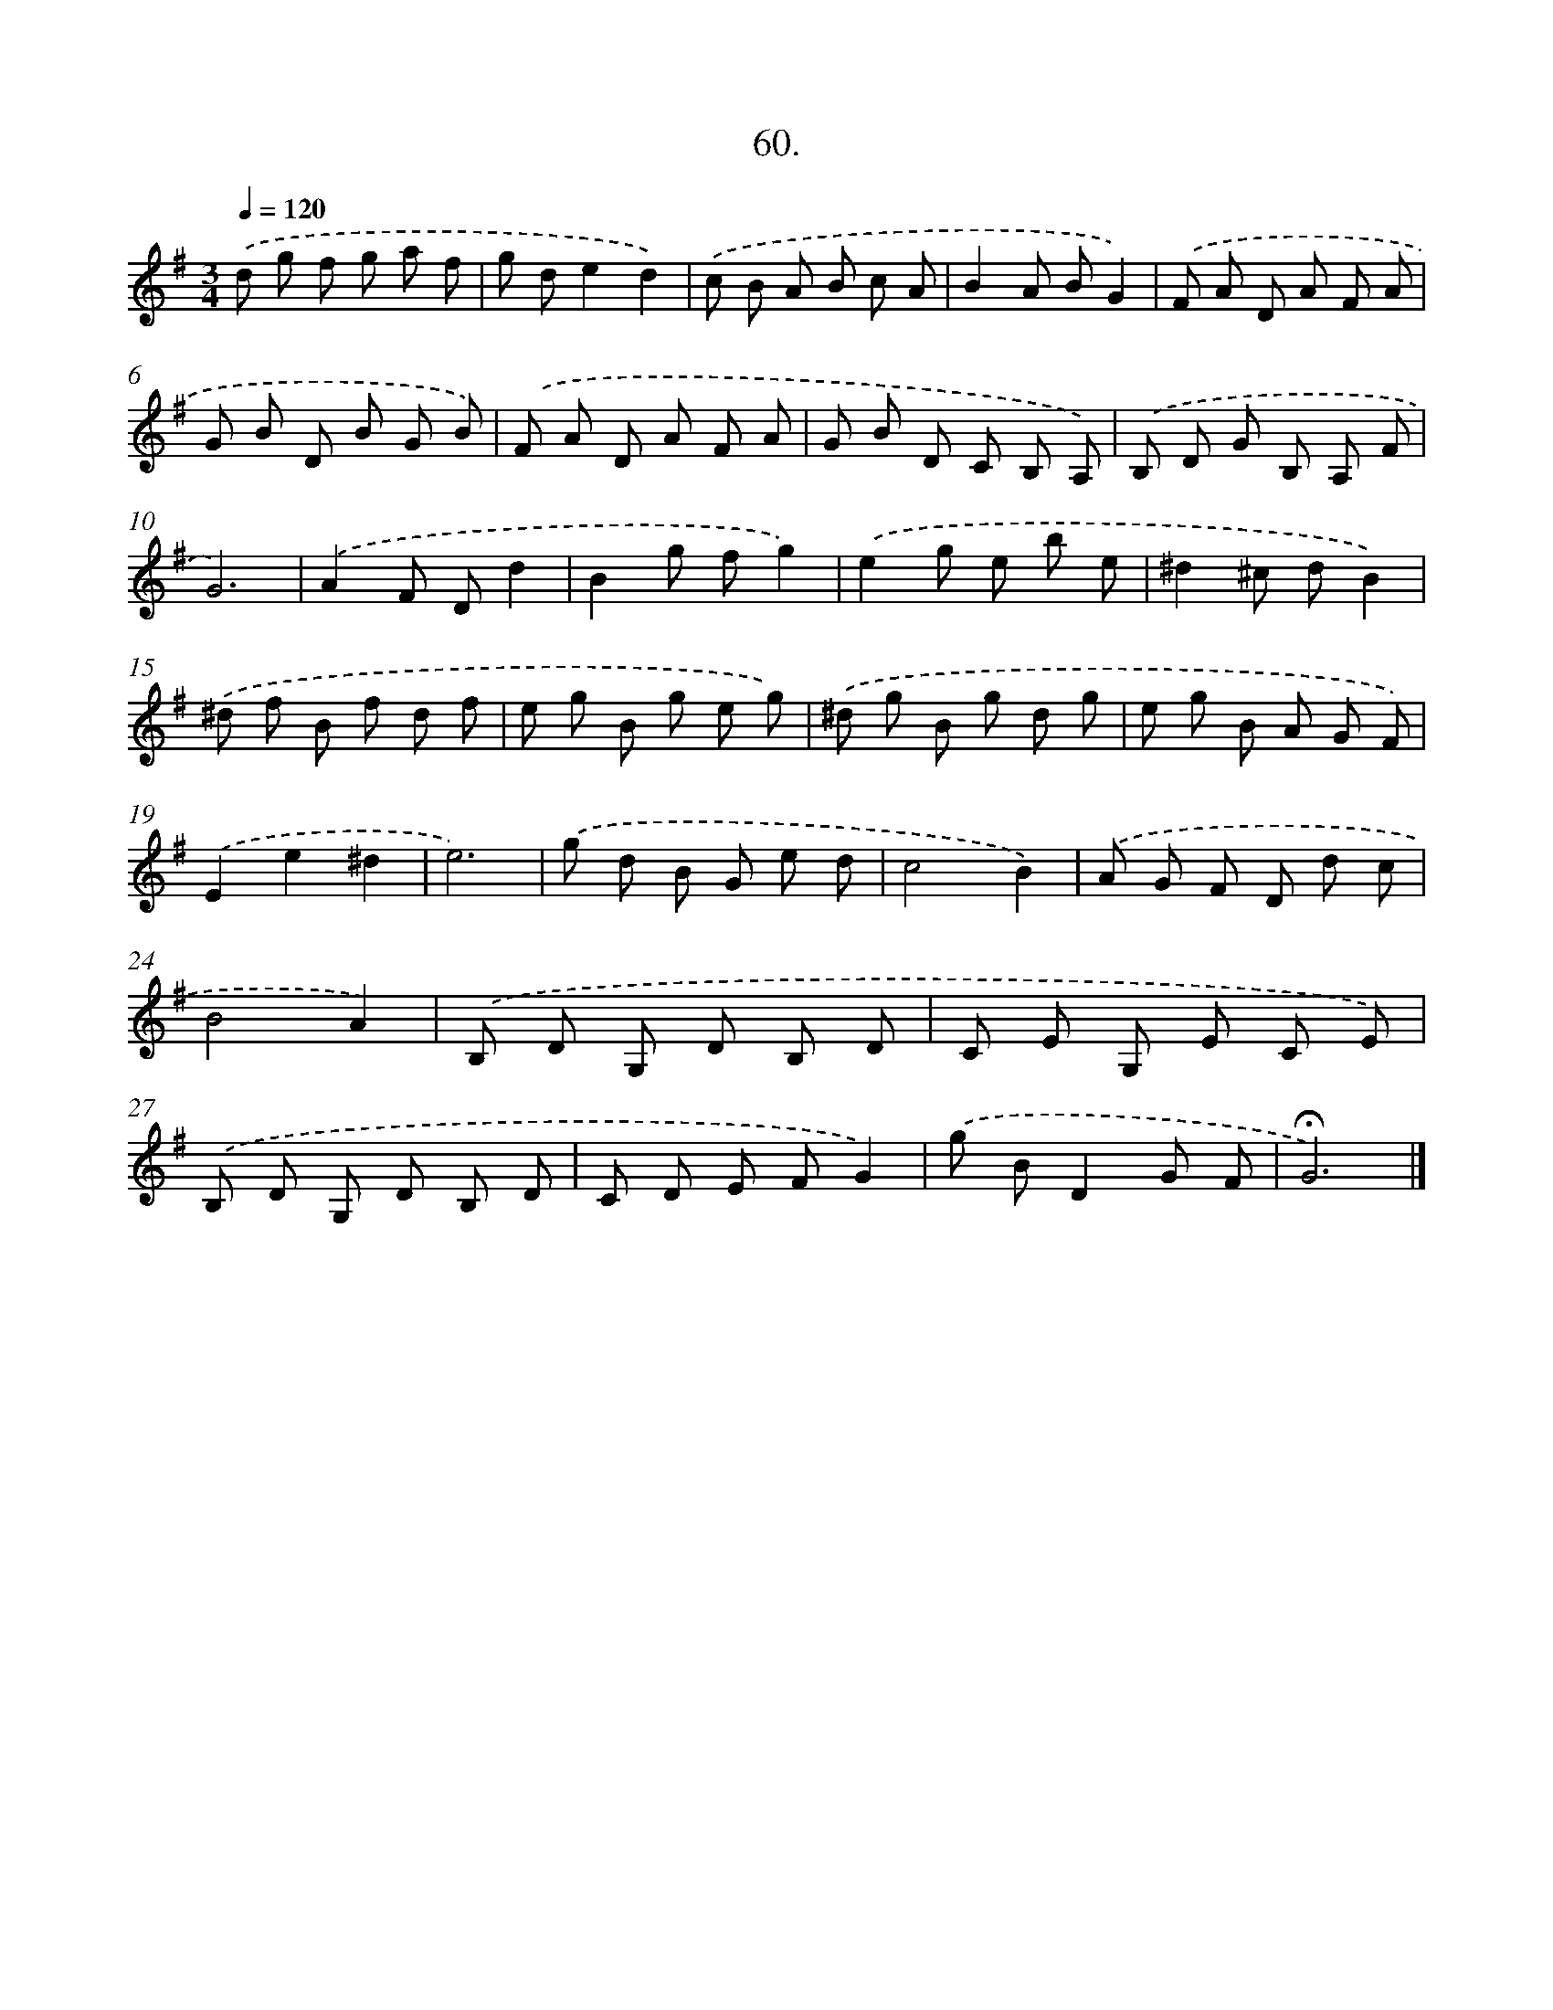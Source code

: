 X: 14314
T: 60.
%%abc-version 2.0
%%abcx-abcm2ps-target-version 5.9.1 (29 Sep 2008)
%%abc-creator hum2abc beta
%%abcx-conversion-date 2018/11/01 14:37:43
%%humdrum-veritas 2319209377
%%humdrum-veritas-data 3745971754
%%continueall 1
%%barnumbers 0
L: 1/8
M: 3/4
Q: 1/4=120
K: G clef=treble
.('d g f g a f |
g de2d2) |
.('c B A B c A |
B2A BG2) |
.('F A D A F A |
G B D B G B) |
.('F A D A F A |
G B D C B, A,) |
.('B, D G B, A, F |
G6) |
.('A2F Dd2 |
B2g fg2) |
.('e2g e b e |
^d2^c dB2) |
.('^d f B f d f |
e g B g e g) |
.('^d g B g d g |
e g B A G F) |
.('E2e2^d2 |
e6) |
.('g d B G e d |
c4B2) |
.('A G F D d c |
B4A2) |
.('B, D G, D B, D |
C E G, E C E) |
.('B, D G, D B, D |
C D E FG2) |
.('g BD2G F |
!fermata!G6) |]
